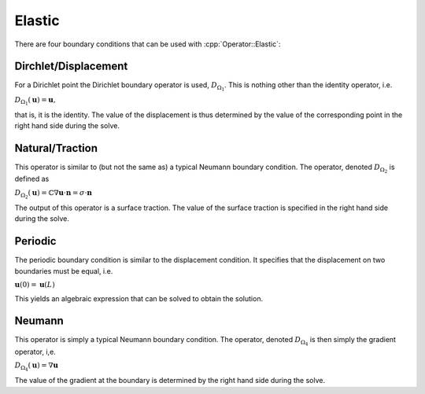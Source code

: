 .. _API-BC-Operator-Elastic:

.. role:: cpp(code)
   :language: c++

Elastic
=======
There are four boundary conditions that can be used with :cpp:`Operator::Elastic`:

Dirchlet/Displacement
---------------------
For a Dirichlet point the Dirichlet boundary operator is used, :math:`D_{\Omega_1}`.
This is nothing other than the identity operator, i.e.

:math:`D_{\Omega_1}(\mathbf{u}) = \mathbf{u},`

that is, it is the identity.
The value of the displacement is thus determined by the value of the corresponding point
in the right hand side during the solve.

Natural/Traction
----------------
This operator is similar to (but not the same as) a typical Neumann boundary condition.
The operator, denoted :math:`D_{\Omega_2}` is defined as

:math:`D_{\Omega_2}(\mathbf{u}) = \mathbb{C}\nabla\mathbf{u} \cdot \mathbf{n} = \sigma\cdot\mathbf{n}`

The output of this operator is a surface traction. The value of the surface traction is
specified in the right hand side during the solve.

Periodic
--------
The periodic boundary condition is similar to the displacement condition.
It specifies that the displacement on two boundaries must be equal, i.e.

:math:`\mathbf{u}(0) = \mathbf{u}(L)`

This yields an algebraic expression that can be solved to obtain the solution.

Neumann
-------
This operator is simply a typical Neumann boundary condition.
The operator, denoted :math:`D_{\Omega_4}` is then simply the gradient operator, i,e.

:math:`D_{\Omega_4}(\mathbf{u}) = \nabla\mathbf{u}`

The value of the gradient at the boundary is determined by the right hand side during the solve.

.. doxygenclass:: BC::Operator::Elastic
   :project: alamo
   :members:
   :protected-members:
   :private-members:
